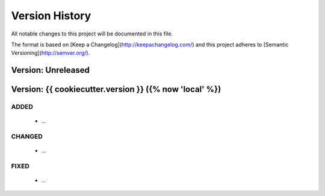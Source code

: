 ###############
Version History
###############

All notable changes to this project will be documented in this file.

The format is based on [Keep a Changelog](http://keepachangelog.com/)
and this project adheres to [Semantic Versioning](http://semver.org/).

Version: Unreleased
===============================================================================

Version: {{ cookiecutter.version }} ({% now 'local' %})
===============================================================================

ADDED
-----

  * ...

CHANGED
-------

  * ...

FIXED
-----

  * ...
